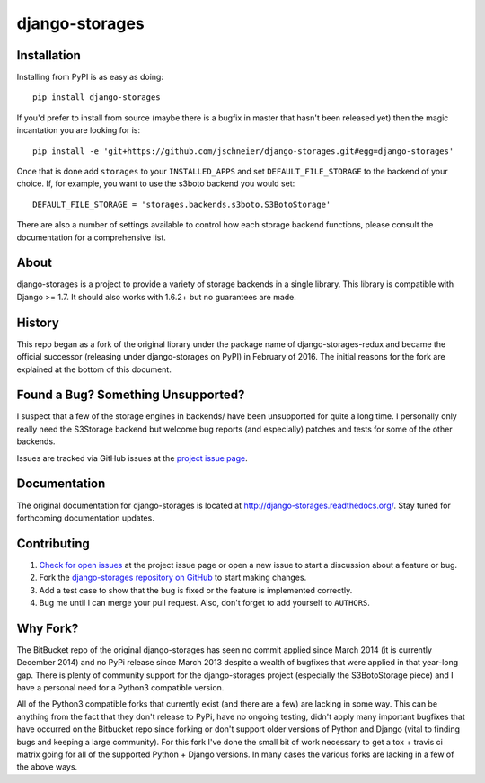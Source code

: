 ===============
django-storages
===============

.. image:: https://travis-ci.org/jschneier/django-storages.png?branch=master
    :target: https://travis-ci.org/jschneier/django-storages
    :alt: Build Status

.. image:: https://pypip.in/v/django-storages/badge.png
    :target: https://pypi.python.org/pypi/django-storages
    :alt: PyPI Version


Installation
============
Installing from PyPI is as easy as doing::

  pip install django-storages

If you'd prefer to install from source (maybe there is a bugfix in master that
hasn't been released yet) then the magic incantation you are looking for is::

  pip install -e 'git+https://github.com/jschneier/django-storages.git#egg=django-storages'

Once that is done add ``storages`` to your ``INSTALLED_APPS`` and set ``DEFAULT_FILE_STORAGE`` to the
backend of your choice. If, for example, you want to use the s3boto backend you would set::

  DEFAULT_FILE_STORAGE = 'storages.backends.s3boto.S3BotoStorage'

There are also a number of settings available to control how each storage backend functions,
please consult the documentation for a comprehensive list.

About
=====
django-storages is a project to provide a variety of storage backends in a single library.
This library is compatible with Django >= 1.7. It should also works with 1.6.2+ but no guarantees are made.

History
=======
This repo began as a fork of the original library under the package name of django-storages-redux and
became the official successor (releasing under django-storages on PyPI) in February of 2016. The initial
reasons for the fork are explained at the bottom of this document.

Found a Bug? Something Unsupported?
===================================
I suspect that a few of the storage engines in backends/ have been unsupported
for quite a long time. I personally only really need the S3Storage backend but
welcome bug reports (and especially) patches and tests for some of the other
backends.

Issues are tracked via GitHub issues at the `project issue page
<https://github.com/jschneier/django-storages/issues>`_.

Documentation
=============
The original documentation for django-storages is located at http://django-storages.readthedocs.org/.
Stay tuned for forthcoming documentation updates.

Contributing
============

#. `Check for open issues
   <https://github.com/jschneier/django-storages/issues>`_ at the project
   issue page or open a new issue to start a discussion about a feature or bug.
#. Fork the `django-storages repository on GitHub
   <https://github.com/jschneier/django-storages>`_ to start making changes.
#. Add a test case to show that the bug is fixed or the feature is implemented
   correctly.
#. Bug me until I can merge your pull request. Also, don't forget to add
   yourself to ``AUTHORS``.

Why Fork?
====================
The BitBucket repo of the original django-storages has seen no commit applied
since March 2014 (it is currently December 2014) and no PyPi release since
March 2013 despite a wealth of bugfixes that were applied in that year-long
gap. There is plenty of community support for the django-storages project
(especially the S3BotoStorage piece) and I have a personal need for a Python3
compatible version.

All of the Python3 compatible forks that currently exist (and there are a few)
are lacking in some way. This can be anything from the fact that they don't
release to PyPi, have no ongoing testing, didn't apply many important bugfixes
that have occurred on the Bitbucket repo since forking or don't support older
versions of Python and Django (vital to finding bugs and keeping a large
community). For this fork I've done the small bit of work necessary to get a
tox + travis ci matrix going for all of the supported Python + Django versions.
In many cases the various forks are lacking in a few of the above ways.

